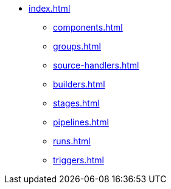 * xref:index.adoc[]
** xref:components.adoc[]
** xref:groups.adoc[]
** xref:source-handlers.adoc[]
** xref:builders.adoc[]
** xref:stages.adoc[]
** xref:pipelines.adoc[]
** xref:runs.adoc[]
** xref:triggers.adoc[]
